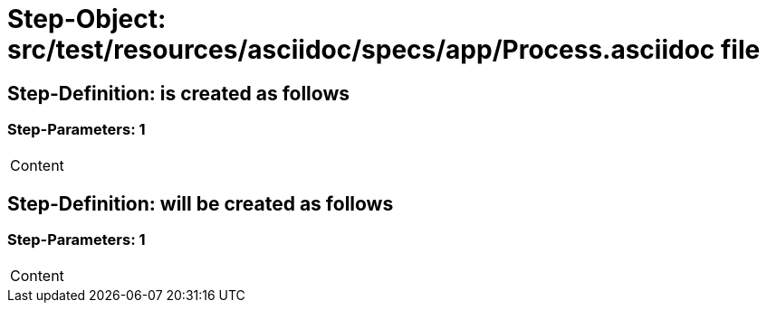 = Step-Object: src/test/resources/asciidoc/specs/app/Process.asciidoc file

== Step-Definition: is created as follows

=== Step-Parameters: 1

|===
| Content
|===

== Step-Definition: will be created as follows

=== Step-Parameters: 1

|===
| Content
|===

